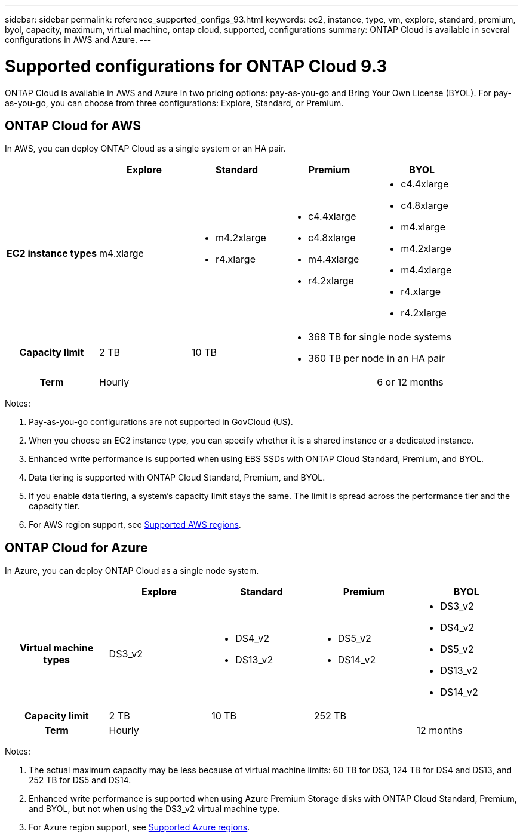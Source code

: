 ---
sidebar: sidebar
permalink: reference_supported_configs_93.html
keywords: ec2, instance, type, vm, explore, standard, premium, byol, capacity, maximum, virtual machine, ontap cloud, supported, configurations
summary: ONTAP Cloud is available in several configurations in AWS and Azure.
---

= Supported configurations for ONTAP Cloud 9.3
:toc: macro
:hardbreaks:
:toclevels: 1
:nofooter:
:icons: font
:linkattrs:
:imagesdir: ./media/

[.lead]
ONTAP Cloud is available in AWS and Azure in two pricing options: pay-as-you-go and Bring Your Own License (BYOL). For pay-as-you-go, you can choose from three configurations: Explore, Standard, or Premium.

toc::[]

== ONTAP Cloud for AWS

In AWS, you can deploy ONTAP Cloud as a single system or an HA pair.

[cols=5*,cols="h,d,d,d,d",options="header"]
|===
|
| Explore
| Standard
| Premium
| BYOL

| EC2 instance types  | m4.xlarge

a|
* m4.2xlarge
* r4.xlarge

a|
* c4.4xlarge
* c4.8xlarge
* m4.4xlarge
* r4.2xlarge

a|
* c4.4xlarge
* c4.8xlarge
* m4.xlarge
* m4.2xlarge
* m4.4xlarge
* r4.xlarge
* r4.2xlarge

| Capacity limit | 2 TB | 10 TB
2+<a|
* 368 TB for single node systems
* 360 TB per node in an HA pair

| Term 3+| Hourly | 6 or 12 months

|===

Notes:

. Pay-as-you-go configurations are not supported in GovCloud (US).

. When you choose an EC2 instance type, you can specify whether it is a shared instance or a dedicated instance.

. Enhanced write performance is supported when using EBS SSDs with ONTAP Cloud Standard, Premium, and BYOL.

. Data tiering is supported with ONTAP Cloud Standard, Premium, and BYOL.

. If you enable data tiering, a system's capacity limit stays the same. The limit is spread across the performance tier and the capacity tier.

. For AWS region support, see https://docs.netapp.com/us-en/occm/reference_regions.html#supported-aws-regions[Supported AWS regions].

== ONTAP Cloud for Azure

In Azure, you can deploy ONTAP Cloud as a single node system.

[cols=5*,cols="h,d,d,d,d",options="header"]
|===
|
| Explore
| Standard
| Premium
| BYOL

| Virtual machine types | DS3_v2

a|
* DS4_v2
* DS13_v2

a|
* DS5_v2
* DS14_v2

a|
* DS3_v2
* DS4_v2
* DS5_v2
* DS13_v2
* DS14_v2

| Capacity limit | 2 TB | 10 TB 2+| 252 TB

| Term 3+| Hourly | 12 months

|===

Notes:

. The actual maximum capacity may be less because of virtual machine limits: 60 TB for DS3, 124 TB for DS4 and DS13, and 252 TB for DS5 and DS14.

. Enhanced write performance is supported when using Azure Premium Storage disks with ONTAP Cloud Standard, Premium, and BYOL, but not when using the DS3_v2 virtual machine type.

. For Azure region support, see https://docs.netapp.com/us-en/occm/reference_regions.html#supported-azure-regions[Supported Azure regions].
